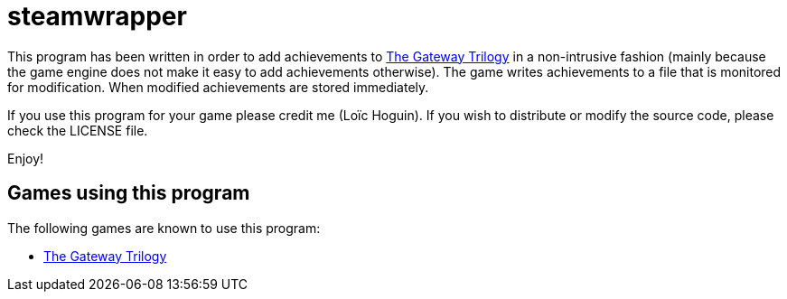 = steamwrapper

This program has been written in order to add achievements
to https://store.steampowered.com/app/661470/The_Gateway_Trilogy/[The Gateway Trilogy]
in a non-intrusive fashion (mainly because the game engine
does not make it easy to add achievements otherwise). The
game writes achievements to a file that is monitored for
modification. When modified achievements are stored
immediately.

If you use this program for your game please credit me
(Loïc Hoguin). If you wish to distribute or modify the
source code, please check the LICENSE file.

Enjoy!

== Games using this program

The following games are known to use this program:

* https://store.steampowered.com/app/661470/The_Gateway_Trilogy/[The Gateway Trilogy]

